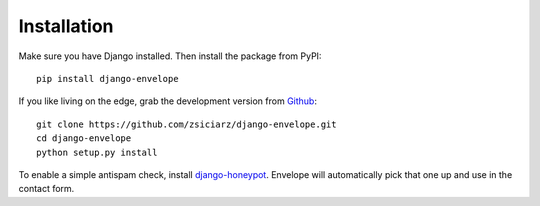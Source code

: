 ============
Installation
============

Make sure you have Django installed. Then install the package from PyPI::

    pip install django-envelope

If you like living on the edge, grab the development version from Github_::

    git clone https://github.com/zsiciarz/django-envelope.git
    cd django-envelope
    python setup.py install

To enable a simple antispam check, install `django-honeypot`_. Envelope will
automatically pick that one up and use in the contact form.

.. _Github: https://github.com/zsiciarz/django-envelope
.. _`django-honeypot`: https://github.com/sunlightlabs/django-honeypot/
